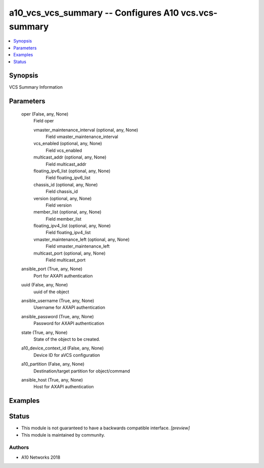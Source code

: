 .. _a10_vcs_vcs_summary_module:


a10_vcs_vcs_summary -- Configures A10 vcs.vcs-summary
=====================================================

.. contents::
   :local:
   :depth: 1


Synopsis
--------

VCS Summary Information






Parameters
----------

  oper (False, any, None)
    Field oper


    vmaster_maintenance_interval (optional, any, None)
      Field vmaster_maintenance_interval


    vcs_enabled (optional, any, None)
      Field vcs_enabled


    multicast_addr (optional, any, None)
      Field multicast_addr


    floating_ipv6_list (optional, any, None)
      Field floating_ipv6_list


    chassis_id (optional, any, None)
      Field chassis_id


    version (optional, any, None)
      Field version


    member_list (optional, any, None)
      Field member_list


    floating_ipv4_list (optional, any, None)
      Field floating_ipv4_list


    vmaster_maintenance_left (optional, any, None)
      Field vmaster_maintenance_left


    multicast_port (optional, any, None)
      Field multicast_port



  ansible_port (True, any, None)
    Port for AXAPI authentication


  uuid (False, any, None)
    uuid of the object


  ansible_username (True, any, None)
    Username for AXAPI authentication


  ansible_password (True, any, None)
    Password for AXAPI authentication


  state (True, any, None)
    State of the object to be created.


  a10_device_context_id (False, any, None)
    Device ID for aVCS configuration


  a10_partition (False, any, None)
    Destination/target partition for object/command


  ansible_host (True, any, None)
    Host for AXAPI authentication









Examples
--------

.. code-block:: yaml+jinja

    





Status
------




- This module is not guaranteed to have a backwards compatible interface. *[preview]*


- This module is maintained by community.



Authors
~~~~~~~

- A10 Networks 2018

